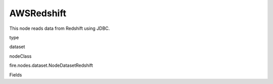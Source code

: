 
AWSRedshift
^^^^^^ 

This node reads data from Redshift using JDBC.

type

dataset

nodeClass

fire.nodes.dataset.NodeDatasetRedshift

Fields

+----------------+------------------+------------------------------------+
|      Name      |       Title      |             Description            |
+----------------+------------------+------------------------------------+
| url | URL | The JDBC URL to connect to | 
+----------------+------------------+------------------------------------+
| dbtable | Redshift Table | The Redshift table that should be read. Note that anything that is valid in a FROM clause of a SQL query can be used. For example, instead of a full table you could also use a subquery in parentheses. | 
+----------------+------------------+------------------------------------+
| awsAccessKeyId | AWS Access Key Id | AWS Access Key Id | 
+----------------+------------------+------------------------------------+
| awsSecretAccessKey | AWS Secret Access Key | AWS Secret Access Key | 
+----------------+------------------+------------------------------------+
| tempS3Dir | Temporary S3 directory | Temporary S3 directory | 
+----------------+------------------+------------------------------------+
| outputColNames | Column Names of the Table | Output Columns Names of the Table | 
+----------------+------------------+------------------------------------+
| outputColTypes | Column Types of the Table | Output Column Types of the Table | 
+----------------+------------------+------------------------------------+
| outputColFormats | Column Formats | Output Column Formats | 
+----------------+------------------+------------------------------------+
